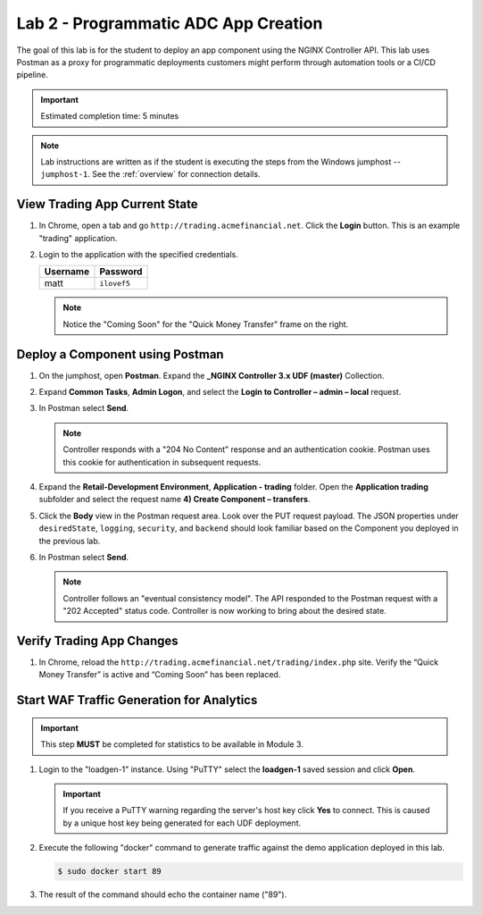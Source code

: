 Lab 2 - Programmatic ADC App Creation
################################################

The goal of this lab is for the student to deploy an app component using the NGINX Controller API.
This lab uses Postman as a proxy for programmatic deployments customers might perform through automation tools or a CI/CD pipeline.

.. IMPORTANT::
    Estimated completion time: 5 minutes

.. NOTE::
    Lab instructions are written as if the student is executing the steps
    from the Windows jumphost -- ``jumphost-1``. See the :ref:`overview` for connection details.


View Trading App Current State
---------------------------------

#. In Chrome, open a tab and go ``http://trading.acmefinancial.net``. Click the **Login** button. 
   This is an example "trading" application.

   .. image:: ./media/M2L2tradingGen.png
      :width: 800

#. Login to the application with the specified credentials. 

   +-------------------------+----------------------+
   |        Username         |      Password        |
   +=========================+======================+
   |  matt                   |  ``ilovef5``         |
   +-------------------------+----------------------+

   .. image:: ./media/M2L2tradingLogin.png
      :width: 200

   .. NOTE::
      Notice the "Coming Soon" for the "Quick Money Transfer" frame on the right.

   .. image:: ./media/M2L2trading1.png
      :width: 200

Deploy a Component using Postman
---------------------------------

#. On the jumphost, open **Postman**. Expand the **_NGINX Controller 3.x
   UDF (master)** Collection.

   .. image:: ./media/M2L2PMcoll.png
      :width: 400

#. Expand **Common Tasks**, **Admin Logon**, and select the **Login to Controller
   – admin – local** request.

   .. image:: ./media/M2L2PMcoll2.png
      :width: 400

#. In Postman select **Send**.

   .. image:: ./media/M2L2PMsend1.png
      :width: 600

   .. NOTE::
      Controller responds with a "204 No Content" response and an authentication cookie. 
      Postman uses this cookie for authentication in subsequent requests.

   .. image:: ./media/M2L2PMcookie.png
      :width: 400

#. Expand the **Retail-Development Environment**, **Application - trading** folder. 
   Open the **Application trading** subfolder and select the request name **4) Create Component
   – transfers**.

   .. image:: ./media/M2L2PMtransfer.png
      :width: 400

#. Click the **Body** view in the Postman request area. Look over the PUT request payload. 
   The JSON properties under ``desiredState``, ``logging``, ``security``, and ``backend`` 
   should look familiar based on the Component you deployed in the previous lab.

   .. image:: ./media/M2L2PMbody.png
      :width: 400

#. In Postman select **Send**.

   .. image:: ./media/M2L2PMsend2.png
      :width: 800

   .. NOTE::
      Controller follows an "eventual consistency model". The API responded to the Postman request with a "202 Accepted" status code.
      Controller is now working to bring about the desired state. 

   .. image:: ./media/M2L2PMconfig.png
      :width: 600

Verify Trading App Changes
---------------------------

#. In Chrome, reload the ``http://trading.acmefinancial.net/trading/index.php`` site.
   Verify the “Quick Money Transfer” is active and “Coming Soon” has been replaced.

   .. image:: ./media/M2L2result.png
      :width: 400


.. _loadgen:

Start WAF Traffic Generation for Analytics
-------------------------------------------

.. IMPORTANT::
   This step **MUST** be completed for statistics to be available in Module 3. 

#. Login to the "loadgen-1" instance. Using "PuTTY" select the **loadgen-1** saved session and click **Open**.

   .. image:: ./media/M2L2loadgenssh.png
      :width: 400

   .. IMPORTANT::
      If you receive a PuTTY warning regarding the server's host key click **Yes** to connect.
      This is caused by a unique host key being generated for each UDF deployment.

#. Execute the following "docker" command to generate traffic against the demo application deployed in this lab.

   .. code-block:: bash

      $ sudo docker start 89

#. The result of the command should echo the container name ("89").

   .. image:: ./media/M2L2loadgenresult.png
      :width: 600
